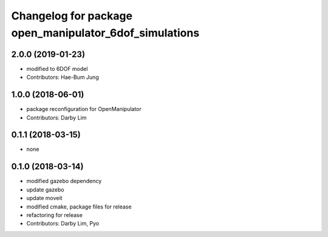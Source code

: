 ^^^^^^^^^^^^^^^^^^^^^^^^^^^^^^^^^^^^^^^^^^^^^^^^^^^^^^^
Changelog for package open_manipulator_6dof_simulations
^^^^^^^^^^^^^^^^^^^^^^^^^^^^^^^^^^^^^^^^^^^^^^^^^^^^^^^

2.0.0 (2019-01-23)
------------------
* modified to 6DOF model
* Contributors: Hae-Bum Jung

1.0.0 (2018-06-01)
------------------
* package reconfiguration for OpenManipulator
* Contributors: Darby Lim

0.1.1 (2018-03-15)
------------------
* none

0.1.0 (2018-03-14)
------------------
* modified gazebo dependency
* update gazebo
* update moveit
* modified cmake, package files for release
* refactoring for release
* Contributors: Darby Lim, Pyo
